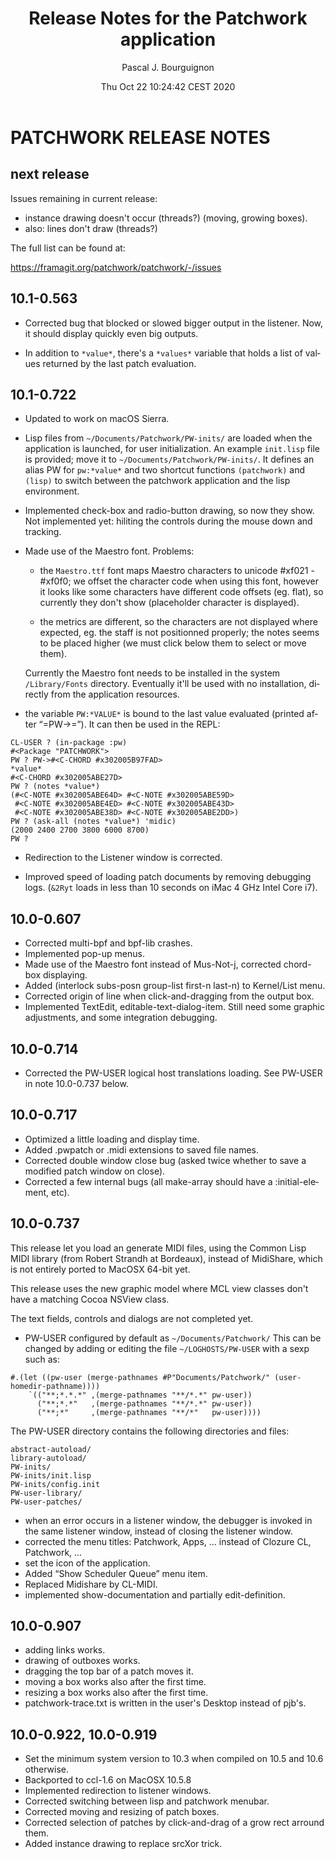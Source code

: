 # -*- mode:org;coding:utf-8 -*-

#+AUTHOR: Pascal J. Bourguignon
#+EMAIL: pjb@informatimago.com
#+DATE: Thu Oct 22 10:24:42 CEST 2020
#+TITLE: Release Notes for the Patchwork application
#+LANGUAGE: en

* Prologue                                                         :noexport:

#+LATEX_HEADER: \usepackage{fancyhdr}
#+LATEX_HEADER: \usepackage[english]{babel}
#+LATEX_HEADER: \pagestyle{fancyplain}
#+LATEX_HEADER: \lhead{\small{}}
#+LATEX_HEADER: \chead{}
#+LATEX_HEADER: \rhead{Release Notes for the Patchwork application}
#+LATEX_HEADER: \lfoot{}
#+LATEX_HEADER: \cfoot{\tiny{Copyright 2020, Pascal J. Bourguignon}}
#+LATEX_HEADER: \rfoot{\thepage}
#+LATEX_HEADER: \setcounter{page}{1}
#+LATEX_HEADER: \pagenumbering{arabic}

* PATCHWORK RELEASE NOTES
** next release


Issues remaining in current release:

- instance drawing doesn't occur (threads?) (moving, growing boxes).
- also: lines don't draw (threads?)

The full list can be found at:

https://framagit.org/patchwork/patchwork/-/issues

** 10.1-0.563

- Corrected bug that blocked or slowed bigger output in the listener.
  Now, it should display quickly even big outputs.

- In addition to ~*value*~, there's a ~*values*~ variable that holds a
  list of values returned by the last patch evaluation.

** 10.1-0.722

- Updated to work on macOS Sierra.

- Lisp files from =~/Documents/Patchwork/PW-inits/= are loaded when the
  application is launched, for user initialization.  An example
  ~init.lisp~ file is provided; move it to
  =~/Documents/Patchwork/PW-inits/=.  It defines an alias PW for
  ~pw:*value*~ and two shortcut functions ~(patchwork)~ and ~(lisp)~ to
  switch between the patchwork application and the lisp environment.

- Implemented check-box and radio-button drawing, so now they show.
  Not implemented yet: hiliting the controls during the mouse down and tracking.

- Made use of the Maestro font.
  Problems:

     + the ~Maestro.ttf~ font maps Maestro characters to unicode #xf021 - #xf0f0;
       we offset the character code when using this font, however it looks like
       some characters have different code offsets (eg. flat), so currently they
       don't show (placeholder character is displayed).

     + the metrics are different, so the characters are not displayed
       where expected, eg. the staff is not positionned properly; the
       notes seems to be placed higher (we must click below them to
       select or move them).

   Currently the Maestro font needs to be installed in the system ~/Library/Fonts~ directory.
   Eventually it'll be used with no installation, directly from the application resources.

- the variable ~PW:*VALUE*~ is bound to the last value evaluated (printed after “=PW->=”).
  It can then be used in the REPL:

#+BEGIN_SRC
        CL-USER ? (in-package :pw)
        #<Package "PATCHWORK">
        PW ? PW->#<C-CHORD #x302005B97FAD>
        *value*
        #<C-CHORD #x302005ABE27D>
        PW ? (notes *value*)
        (#<C-NOTE #x302005ABE64D> #<C-NOTE #x302005ABE59D>
         #<C-NOTE #x302005ABE4ED> #<C-NOTE #x302005ABE43D>
         #<C-NOTE #x302005ABE38D> #<C-NOTE #x302005ABE2DD>)
        PW ? (ask-all (notes *value*) 'midic)
        (2000 2400 2700 3800 6000 8700)
        PW ?
#+END_SRC

- Redirection to the Listener window is corrected.

- Improved speed of loading patch documents by removing debugging logs.
  (~&2Ryt~ loads in less than 10 seconds on iMac 4 GHz Intel Core i7).

** 10.0-0.607

- Corrected multi-bpf and bpf-lib crashes.
- Implemented pop-up menus.
- Made use of the Maestro font instead of Mus-Not-j, corrected chord-box displaying.
- Added (interlock subs-posn group-list first-n last-n) to Kernel/List menu.
- Corrected origin of line when click-and-dragging from the output box.
- Implemented TextEdit, editable-text-dialog-item.
  Still need some graphic adjustments, and some integration debugging.

** 10.0-0.714

- Corrected the PW-USER logical host translations loading.  See PW-USER
  in note 10.0-0.737 below.

** 10.0-0.717

- Optimized a little loading and display time.
- Added .pwpatch or .midi extensions to saved file names.
- Corrected double window close bug (asked twice whether to save a modified patch window on close).
- Corrected a few internal bugs (all make-array should have a :initial-element, etc).

** 10.0-0.737

This release let you load an generate MIDI files, using the Common
Lisp MIDI library (from Robert Strandh at Bordeaux), instead of
MidiShare, which is not entirely ported to MacOSX 64-bit yet.

This release uses the new graphic model where MCL view classes don't
have a matching Cocoa NSView class.

The text fields, controls and dialogs are not completed yet.


- PW-USER configured by default as =~/Documents/Patchwork/=
  This can be changed by adding or editing the file =~/LOGHOSTS/PW-USER=
  with a sexp such as:
#+BEGIN_SRC
      #.(let ((pw-user (merge-pathnames #P"Documents/Patchwork/" (user-homedir-pathname))))
          `(("**;*.*.*" ,(merge-pathnames "**/*.*" pw-user))
            ("**;*.*"   ,(merge-pathnames "**/*.*" pw-user))
            ("**;*"     ,(merge-pathnames "**/*"   pw-user))))
#+END_SRC
   The PW-USER directory contains the following directories and files:
#+BEGIN_SRC
        abstract-autoload/
        library-autoload/
        PW-inits/
        PW-inits/init.lisp
        PW-inits/config.init
        PW-user-library/
        PW-user-patches/
#+END_SRC

- when an error occurs in a listener window, the debugger is invoked
  in the same listener window, instead of closing the listener window.
- corrected the menu titles: Patchwork, Apps, … instead of Clozure CL, Patchwork, …
- set the icon of the application.
- Added “Show Scheduler Queue” menu item.
- Replaced Midishare by CL-MIDI.
- implemented show-documentation and partially edit-definition.

** 10.0-0.907

- adding links works.
- drawing of outboxes works.
- dragging the top bar of a patch moves it.
- moving a box works also after the first time.
- resizing a box works also after the first time.
- patchwork-trace.txt is written in the user's Desktop instead of pjb's.

** 10.0-0.922, 10.0-0.919

- Set the minimum system version to 10.3 when compiled on 10.5 and 10.6 otherwise.
- Backported to ccl-1.6 on MacOSX 10.5.8
- Implemented redirection to listener windows.
- Corrected switching between lisp and patchwork menubar.
- Corrected moving and resizing of patch boxes.
- Corrected selection of patches by click-and-drag of a grow rect arround them.
- Added instance drawing to replace srcXor trick.

* Epilogue                                                         :noexport:
# THE END

# Local Variables:
# eval: (auto-fill-mode 1)
# eval: (set-input-method 'latin-1-prefix)
# End:
